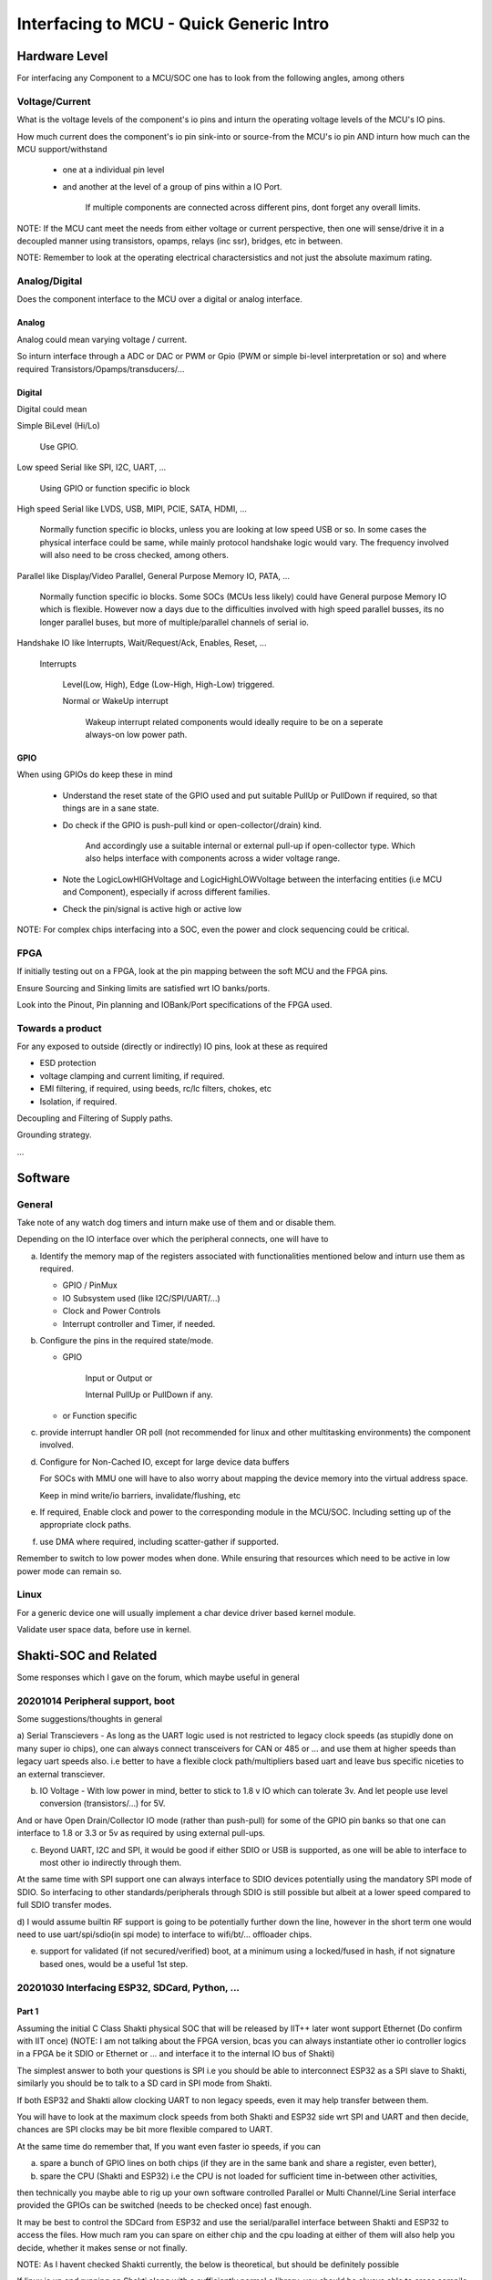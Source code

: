 #########################################
Interfacing to MCU - Quick Generic Intro
#########################################

Hardware Level
#################

For interfacing any Component to a MCU/SOC one has to look from the following angles, among others

Voltage/Current
=================

What is the voltage levels of the component's io pins and inturn the operating voltage levels of the MCU's IO pins.

How much current does the component's io pin sink-into or source-from the MCU's io pin AND inturn how much can the MCU support/withstand

   * one at a individual pin level

   * and another at the level of a group of pins within a IO Port.

      If multiple components are connected across different pins, dont forget any overall limits.

NOTE: If the MCU cant meet the needs from either voltage or current perspective, then one will sense/drive it in a decoupled manner
using transistors, opamps, relays (inc ssr), bridges, etc in between.

NOTE: Remember to look at the operating electrical charactersistics and not just the absolute maximum rating.


Analog/Digital
================

Does the component interface to the MCU over a digital or analog interface.

Analog
--------

Analog could mean varying voltage / current.

So inturn interface through a ADC or DAC or PWM or Gpio (PWM or simple bi-level interpretation or so) and where required Transistors/Opamps/transducers/...

Digital
---------

Digital could mean

Simple BiLevel (Hi/Lo)

   Use GPIO.

Low speed Serial like SPI, I2C, UART, ...

   Using GPIO or function specific io block

High speed Serial like LVDS, USB, MIPI, PCIE, SATA, HDMI, ...

   Normally function specific io blocks, unless you are looking at low speed USB or so.
   In some cases the physical interface could be same, while mainly protocol handshake logic would vary.
   The frequency involved will also need to be cross checked, among others.

Parallel like Display/Video Parallel, General Purpose Memory IO, PATA, ...

   Normally function specific io blocks. Some SOCs (MCUs less likely) could have General purpose Memory IO which is flexible.
   However now a days due to the difficulties involved with high speed parallel busses, its no longer parallel buses, but more of
   multiple/parallel channels of serial io.

Handshake IO like Interrupts, Wait/Request/Ack, Enables, Reset, ...

   Interrupts

      Level(Low, High), Edge (Low-High, High-Low) triggered.

      Normal or WakeUp interrupt

         Wakeup interrupt related components would ideally require to be on a seperate always-on low power path.


GPIO
------

When using GPIOs do keep these in mind

   * Understand the reset state of the GPIO used and put suitable PullUp or PullDown if required, so that things are in a sane state.

   * Do check if the GPIO is push-pull kind or open-collector(/drain) kind.

      And accordingly use a suitable internal or external pull-up if open-collector type. Which also helps interface with components across a wider voltage range.

   * Note the LogicLowHIGHVoltage and LogicHighLOWVoltage between the interfacing entities (i.e MCU and Component), especially if across different families.

   * Check the pin/signal is active high or active low

NOTE: For complex chips interfacing into a SOC, even the power and clock sequencing could be critical.


FPGA
=====

If initially testing out on a FPGA, look at the pin mapping between the soft MCU and the FPGA pins.

Ensure Sourcing and Sinking limits are satisfied wrt IO banks/ports.

Look into the Pinout, Pin planning and IOBank/Port specifications of the FPGA used.


Towards a product
===================

For any exposed to outside (directly or indirectly) IO pins, look at these as required

* ESD protection

* voltage clamping and current limiting, if required.

* EMI filtering, if required, using beeds, rc/lc filters, chokes, etc

* Isolation, if required.

Decoupling and Filtering of Supply paths.

Grounding strategy.

...


Software
##########

General
========

Take note of any watch dog timers and inturn make use of them and or disable them.

Depending on the IO interface over which the peripheral connects, one will have to

a) Identify the memory map of the registers associated with functionalities mentioned below and inturn use them as required.

   * GPIO / PinMux

   * IO Subsystem used (like I2C/SPI/UART/...)

   * Clock and Power Controls

   * Interrupt controller and Timer, if needed.

b) Configure the pins in the required state/mode.

   * GPIO 

      Input or Output or

      Internal PullUp or PullDown if any.

   * or Function specific

c) provide interrupt handler OR poll (not recommended for linux and other multitasking environments) the component involved.

d) Configure for Non-Cached IO, except for large device data buffers

   For SOCs with MMU one will have to also worry about mapping the device memory into the virtual address space.

   Keep in mind write/io barriers, invalidate/flushing, etc

e) If required, Enable clock and power to the corresponding module in the MCU/SOC. Including setting up of the appropriate clock paths.

f) use DMA where required, including scatter-gather if supported.

Remember to switch to low power modes when done. While ensuring that resources which need to be active in low power mode can remain so.


Linux
======

For a generic device one will usually implement a char device driver based kernel module.

Validate user space data, before use in kernel.


Shakti-SOC and Related
########################

Some responses which I gave on the forum, which maybe useful in general

20201014 Peripheral support, boot
==================================

Some suggestions/thoughts in general

a) Serial Transcievers - As long as the UART logic used is not restricted to legacy clock speeds (as stupidly done on many super io chips),
one can always connect transceivers for CAN or 485 or ... and use them at higher speeds than legacy uart speeds also. i.e better to have
a flexible clock path/multipliers based uart and leave bus specific niceties to an external transciever.

b) IO Voltage - With low power in mind, better to stick to 1.8 v IO which can tolerate 3v. And let people use level conversion (transistors/...) for 5V.

And or have Open Drain/Collector IO mode (rather than push-pull) for some of the GPIO pin banks so that one can interface to 1.8 or 3.3 or 5v as required
by using external pull-ups.

c) Beyond UART, I2C and SPI, it would be good if either SDIO or USB is supported, as one will be able to interface to most other io indirectly through them.

At the same time with SPI support one can always interface to SDIO devices potentially using the mandatory SPI mode of SDIO.
So interfacing to other standards/peripherals through SDIO is still possible but albeit at a lower speed compared to full SDIO transfer modes.

d) I would assume builtin RF support is going to be potentially further down the line, however in the short term one would need to use uart/spi/sdio(in spi mode)
to interface to wifi/bt/... offloader chips.

e) support for validated (if not secured/verified) boot, at a minimum using a locked/fused in hash, if not signature based ones, would be a useful 1st step.


20201030 Interfacing ESP32, SDCard, Python, ...
=================================================

Part 1
-------

Assuming the initial C Class Shakti physical SOC that will be released by IIT++ later wont support Ethernet (Do confirm with IIT once)
(NOTE: I am not talking about the FPGA version, bcas you can always instantiate other io controller logics in a FPGA be it SDIO or
Ethernet or ... and interface it to the internal IO bus of Shakti)

The simplest answer to both your questions is SPI i.e you should be able to interconnect ESP32 as a SPI slave to Shakti,
similarly you should be to talk to a SD card in SPI mode from Shakti.

If both ESP32 and Shakti allow clocking UART to non legacy speeds, even it may help transfer between them.

You will have to look at the maximum clock speeds from both Shakti and ESP32 side wrt SPI and UART and then decide,
chances are SPI clocks may be bit more flexible compared to UART.

At the same time do remember that, If you want even faster io speeds, if you can

a) spare a bunch of GPIO lines on both chips (if they are in the same bank and share a register, even better),

b) spare the CPU (Shakti and ESP32) i.e the CPU is not loaded for sufficient time in-between other activities,

then technically you maybe able to rig up your own software controlled Parallel or Multi Channel/Line Serial interface provided
the GPIOs can be switched (needs to be checked once) fast enough.

It may be best to control the SDCard from ESP32 and use the serial/parallel interface between Shakti and ESP32 to access the files.
How much ram you can spare on either chip and the cpu loading at either of them will also help you decide, whether it makes sense or not finally.

NOTE: As I havent checked Shakti currently, the below is theoretical, but should be definitely possible

If linux is up and running on Shakti along with a sufficiently normal c library, you should be always able to cross compile any other c code
(be it the regular python flavor or one of the embedded python flavors) to run on it, assuming a linux distro is already not available for riscv.
However if a linux distro is available you should be able to repurpose binaries from that linux distro provided library versions match sufficiently.

Also if you have no storage device connected to Shakti other than spi boot Flash, then the simplest for you will be to have a ramdisk with
a minimal filesystem including your version of python in it, bundled along with the linux kernel in the flash.

I am sure the Shakti team will give more appropriate answers, based on the knowledge they have about the final physical SOC which they are planning,
if that is what you are interested in. However the SPI thing which I mentioned should work irrespective of anything else. Best wishes.

Part 2
-------

If the physical Shakti SoC will follow the spec mentioned at https://gitlab.com/shaktiproject/sp2020 (IIT Shakti team can clarify on this)

then it doesnt seem to indicate ethernet, if so, then the SPI or UART path what I mentioned in the previous message is the way to go for ESP32 - Shakti handshakes,
if you want things to work on both FPGA and potential physical SoC versions of Shakti.

If you will be using the Shakti SoC with DDR memory access, then given the limited RAM on ESP32 side, you may want to access the SDCard (in SPI mode) from Shakti SoC side,
unless the ESP32 is going to be relatively lot more free than Shakti in your setup.

Part 3
--------

Also before I forget, if you decide to code up ur own software controlled parallel (/multi line serial) bus using gpio's
(like I had suggested as a possibility in a previous message), remember that

a) you cant expect the data to be available at the other end immidiately after you have written it. You would have noticied
in timing diagrams of many serial or parallel busses that the clock transition or the read or write enable transition which
triggers the other end to recognise the fresh data occurs bit delayed compared to the command/data line transition, so that
there is enough time for the data/cmd lines to settle. You require to ensure the same in your bus.

b) Also chances are the needed settling time would change when going from the FPGA based Soft SOC to the Physical SOC.

side note: using gpios from across different banks/ports rather than all from the same bank/port, may actually help you get
slightly better throughput sometimes, but then again you shouldnt have to rely on such intricacies normally, bcas rather
it would mean that you are using the wrong chip for your given situation, if you have to rely on it to get ur logic to work
with acceptable performance.

Best wishes.


20201031 Python-C, FPGA-SoC-PC ...
====================================

Part 1
--------

Depending on how real or rather wall clock time sensitive is the image and data processing you will be doing, you may want to do it in C,
if you have that possibility, as the speed difference between C and Python code may be pretty significant for even the python interpretation
around/on-top-off the core image or data processing calls. You may not notice this overhead on a laptop or so which is running in GHz range,
but if the embedded target is going to run at 200-300MHz (Shakti team can confirm on this), chances are it will have a noticable impact,
if you need sufficiently fast responses in your system.

But then again, if there is linux kernel and a sufficiently standard c library / runtime running on top of it, you also have the option of
converting the python code to c using cython module mechanism, but you might still have some minimal triggering vestiges in python, which will
require the python interpreter, unless someone is willing to dig even deeper wrt those python vestiges to eliminate them beyond what cython provides by default.

If binutils, glibc and gcc is available for Shakti, then I would say 99% (unless I am forgetting something fundamental currently) you can be
sure to be able to build and run standard python on Shakti, there will be other libraries you may have to build, but it should be fine.
Note that this should be fine, even if these trinities are cross compile version, rather in that case even your code will have to be cross compiled and nothing else.

Assuming above is true, then whether you are using the Shakti's with DDR or not is what will be critical. If it is the DDR based ones, then the
python based path could be still fine for you. However if it is the Non DDR version, then memory constraint may not allow using standard python
and you will have to work with c or embedded python (but this wont be easy unless your image/data processing libraries are pure python).
But then again given that you have mentioned about camera and image processing etc, the Non DDR version may not be the right SOC choice for you,
unless we are talking about really very small image resolutions.

NOTE:

Also if your idea was to capture the images using that camera module with esp32 in it and then process it on Shakti, then depending on the image resolution
and speed required in your end application, soft shakti + fpga may be the path you may have to pursue in which case some of the image processing can be
off-loaded to a custom logic on fpga, to get the required speed.

Do profile your end use case assuming single threaded (with NO mmx or sse extensions, this is important especially for image or vector/SIMD optimisable end use cases)
processing occuring at 180-300MHz provided the end physical SOC will be in the 300-500MHz or so range (the reason why I have reduced the speed to be only around 60%
is because of the differences that will be there wrt caching/out-of-order execution[not there]/branch prediction/hyper-threading [not-there] between Shakti and your
PC's processor; Shakti team may be able to give the info wrt relative performance between these SOCs and some specific PC processor, then based on the benchmarks used
the teams can make their own assumptions about possible performance in the end SoC for their application), and then decide whether to go with

a) python or c code running on either FPGA based or Physical Shakti SOC or

b) rather if fpga custom logic is required, in which case physical Shakti SOC is no longer a straight forward answer, and you need to use soft Shakti on fpga,

Hope I have been sufficiently coherent above, Best wishes to all.


Part 2
--------

Just to complete out my previous post, based on a quick glance, there is the newlib based and glibc based gcc tool chains for RiscV.

a) Newlib based tool chain is best for the E Class Shakti. For someone interested in python, chances are, getting the normal python
running will involve lot of effort (and isnt worth the effort for the Non DDR version), one of the embedded pythons will be the
right option here either way, if one wants python.

b) WHile the C Class Shakti should have the glibc based gcc tool chain. And getting normal python running here should be relatively straight forward.


If moving logic from pc to shakti, one needs to keep in mind

N1) the lack of SIMD, FPU, Out-Of-Order execution as well as

N2) lower clock speeds, single hardware thread and

N3) differences that will be there wrt Cache, branch prediction, ...

and profile accordingly and identify the application mips requirements and then decide on python or c or a combination with fpga
(the advantage one gets with the soft-ip core version of Shakti).

Hope these help, as a initial rough guide, as one explores further.


20201031 Extending Shakti Verilog-BSV
========================================

Currently I havent looked beyond the user space in RiscV, nor much into Shakti, but still if I am to hazard a guess I would assume that
the hypervisior mode will have to mess with the flow of atleast some aspects of exception handling, memory and io management and potentially some instructions also
so if you are looking at modifying the existing RiscV core, then you may be forced to do it in Bluespec, potentially as Shakti's RiscV core is in it.

Now you may be able to do it on top of the generated verilog code also, but then it may turn out to be bit too much of a moving target with updates to either
Shakti's RiscV core or Bluespec's verilog generator. Nor will others be able to update the Shakti logic easily in a way that it doesnt upset your changes on top
done at a different stage of the generation flow.

However as I have noted at the beginning, this is my initial guess.




Catalog
#########

Author: HanishKVC

Version: 20201002IST1249

Link: Will live somewhere at https://github.com/hanishkvc/

Remembering: Gandhi

Also thank you to Indian Govt, IIT and CDAC for the Swadeshi Chips initiative.

